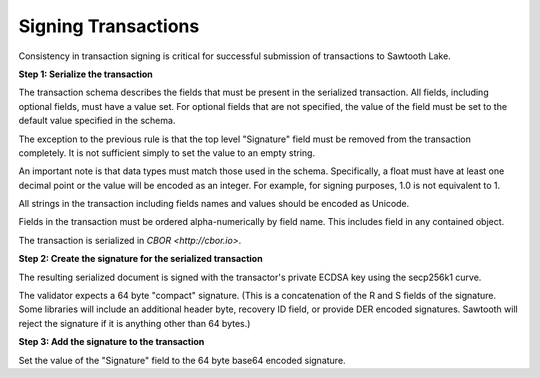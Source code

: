 -----------------------------------------------------------------
Signing Transactions
-----------------------------------------------------------------

Consistency in transaction signing is critical for successful submission
of transactions to Sawtooth Lake.

**Step 1: Serialize the transaction**

The transaction schema describes the fields that must be present in the
serialized transaction. All fields, including optional fields, must have a
value set. For optional fields that are not specified, the value of the
field must be set to the default value specified in the schema.

The exception to the previous rule is that the top level "Signature"
field must be removed from the transaction completely. It is not
sufficient simply to set the value to an empty string.

An important note is that data types must match those used in the
schema. Specifically, a float must have at least one decimal point or
the value will be encoded as an integer. For example, for signing
purposes, 1.0 is not equivalent to 1.

All strings in the transaction including fields names and values should
be encoded as Unicode.

Fields in the transaction must be ordered alpha-numerically by field
name. This includes field in any contained object.

The transaction is serialized in `CBOR <http://cbor.io>`.

**Step 2: Create the signature for the serialized transaction**

The resulting serialized document is signed with the transactor's private
ECDSA key using the secp256k1 curve.

The validator expects a 64 byte "compact" signature. (This is a concatenation
of the R and S fields of the signature. Some libraries will include an
additional header byte, recovery ID field, or provide DER encoded signatures.
Sawtooth will reject the signature if it is anything other than 64 bytes.)

**Step 3: Add the signature to the transaction**

Set the value of the "Signature" field to the 64 byte base64 encoded signature.
